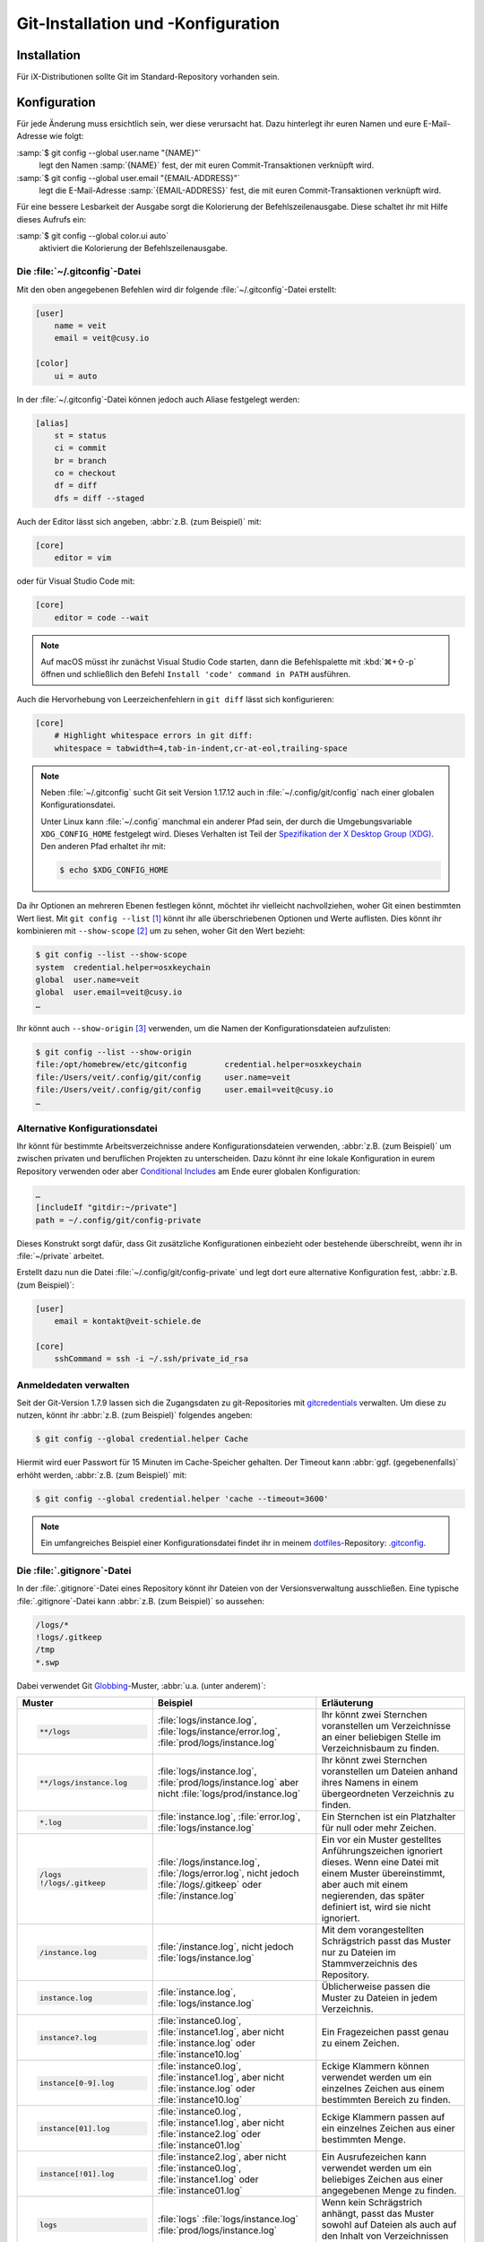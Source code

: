 .. SPDX-FileCopyrightText: 2020 Veit Schiele
..
.. SPDX-License-Identifier: BSD-3-Clause

Git-Installation und -Konfiguration
===================================

Installation
------------

Für iX-Distributionen sollte Git im Standard-Repository vorhanden sein.

.. tab:: Debian/Ubuntu

   Das Paket `git-all <https://packages.debian.org/stable/git-all>`_ stellt euch
   eine vollständige Umgebung für Git bereit. Dieses installiert ihr wie folgt:

   .. code-block:: console

    $ sudo apt install git-all

   Geht es ausschliesslich um Git, genügt das Paket namens
   `git <https://packages.debian.org/stable/git>`_:

   .. code-block:: console

    $ sudo apt install git

   Mit der Bash-Autovervollständigung lässt sich Git auf der Kommandozeile
   einfacher bedienen. Das entsprechende Paket dazu heisst
   `bash-completion <https://packages.debian.org/stable/bash-completion>`_
   und ihr installiert es wie folgt:

   .. code-block:: console

    $ sudo apt install bash-completion

.. tab:: macOS

   Es gibt verschiedene Möglichkeiten, Git auf einem Mac zu installieren. Am
   einfachsten ist es vermutlich, die Xcode Command Line Tools zu installieren.
   Hierfür müsst ihr nur ``git`` das erste Mal vom Terminal aufrufen:

   .. code-block:: console

    $ git --version

   ``git-completion`` könnt ihr mit `Homebrew <https://brew.sh/>`_ installieren:

   Anschließend müsst ihr folgende Zeile in der Datei ``~/.bash_profile`` hinzufügen:

   .. code-block:: bash

    [[ -r "$(brew --prefix)/etc/profile.d/bash_completion.sh" ]] && . "$(brew --prefix)/etc/profile.d/bash_completion.sh"

.. tab:: Windows

   Ruft dazu https://git-scm.com/download/win auf und startet den passenden
   Download dazu.

   .. seealso::
      * `git for windows <https://gitforwindows.org/>`__

.. _git-config:

Konfiguration
-------------

Für jede Änderung muss ersichtlich sein, wer diese verursacht hat. Dazu hinterlegt
ihr euren Namen und eure E-Mail-Adresse wie folgt:

:samp:`$ git config --global user.name "{NAME}"`
    legt den Namen :samp:`{NAME}` fest, der mit euren Commit-Transaktionen verknüpft wird.
:samp:`$ git config --global user.email "{EMAIL-ADDRESS}"`
    legt die E-Mail-Adresse :samp:`{EMAIL-ADDRESS}` fest, die mit euren Commit-Transaktionen
    verknüpft wird.

Für eine bessere Lesbarkeit der Ausgabe sorgt die Kolorierung der Befehlszeilenausgabe.
Diese schaltet ihr mit Hilfe dieses Aufrufs ein:

:samp:`$ git config --global color.ui auto`
    aktiviert die Kolorierung der Befehlszeilenausgabe.

Die :file:`~/.gitconfig`-Datei
~~~~~~~~~~~~~~~~~~~~~~~~~~~~~~

Mit den oben angegebenen Befehlen wird dir folgende :file:`~/.gitconfig`-Datei
erstellt:

.. code-block:: ini

    [user]
        name = veit
        email = veit@cusy.io

    [color]
        ui = auto

In der :file:`~/.gitconfig`-Datei können jedoch auch Aliase festgelegt werden:

.. code-block:: ini

    [alias]
        st = status
        ci = commit
        br = branch
        co = checkout
        df = diff
        dfs = diff --staged

.. seealso::
   Shell-Konfiguration:

   * `oh-my-zsh <https://ohmyz.sh>`_

     * `Git plugin aliases
       <https://github.com/ohmyzsh/ohmyzsh/tree/master/plugins/git#aliases>`_
     * `zsh-you-should-use
       <https://github.com/MichaelAquilina/zsh-you-should-use>`_

   * `Starship <https://starship.rs>`_

     * `git_branch-Modul <https://starship.rs/config/#git-branch>`_
     * `git_commit-Modul <https://starship.rs/config/#git-commit>`_
     * `git_state <https://starship.rs/config/#git-state>`_
     * `git_status-Modul <https://starship.rs/config/#git-status>`_

Auch der Editor lässt sich angeben, :abbr:`z.B. (zum Beispiel)` mit:

.. code-block:: ini

    [core]
        editor = vim

oder für Visual Studio Code mit:

.. code-block:: ini

    [core]
        editor = code --wait

.. note::
   Auf macOS müsst ihr zunächst Visual Studio Code starten, dann die
   Befehlspalette mit :kbd:`⌘+⇧-p` öffnen und schließlich den Befehl ``Install
   'code' command in PATH`` ausführen.

Auch die Hervorhebung von Leerzeichenfehlern in ``git diff`` lässt sich
konfigurieren:

.. code-block:: ini

    [core]
        # Highlight whitespace errors in git diff:
        whitespace = tabwidth=4,tab-in-indent,cr-at-eol,trailing-space

.. note::
   Neben :file:`~/.gitconfig` sucht Git seit Version 1.17.12 auch in
   :file:`~/.config/git/config` nach einer globalen Konfigurationsdatei.

   Unter Linux kann :file:`~/.config` manchmal ein anderer Pfad sein, der durch
   die Umgebungsvariable ``XDG_CONFIG_HOME`` festgelegt wird. Dieses
   Verhalten ist Teil der `Spezifikation der X Desktop Group (XDG)
   <https://wiki.archlinux.org/title/XDG_Base_Directory#Specification>`_. Den
   anderen Pfad erhaltet ihr mit:

   .. code-block:: ini

      $ echo $XDG_CONFIG_HOME

.. seealso::
   * `git config files <https://git-scm.com/docs/git-config#FILES>`_

Da ihr Optionen an mehreren Ebenen festlegen könnt, möchtet ihr vielleicht
nachvollziehen, woher Git einen bestimmten Wert liest. Mit ``git config --list``
[#]_ könnt ihr alle überschriebenen Optionen und Werte auflisten. Dies könnt
ihr kombinieren mit ``--show-scope`` [#]_ um zu sehen, woher Git den Wert
bezieht:

.. code-block:: console

   $ git config --list --show-scope
   system  credential.helper=osxkeychain
   global  user.name=veit
   global  user.email=veit@cusy.io
   …

Ihr könnt auch ``--show-origin`` [#]_ verwenden, um die Namen der
Konfigurationsdateien aufzulisten:

.. code-block:: console

   $ git config --list --show-origin
   file:/opt/homebrew/etc/gitconfig        credential.helper=osxkeychain
   file:/Users/veit/.config/git/config     user.name=veit
   file:/Users/veit/.config/git/config     user.email=veit@cusy.io
   …

Alternative Konfigurationsdatei
~~~~~~~~~~~~~~~~~~~~~~~~~~~~~~~

Ihr könnt für bestimmte Arbeitsverzeichnisse andere Konfigurationsdateien
verwenden, :abbr:`z.B. (zum Beispiel)` um zwischen privaten und beruflichen
Projekten zu unterscheiden. Dazu könnt ihr eine lokale Konfiguration in eurem
Repository verwenden oder aber `Conditional Includes
<https://git-scm.com/docs/git-config#_conditional_includes>`_ am Ende eurer
globalen Konfiguration:

.. code-block:: ini

    …
    [includeIf "gitdir:~/private"]
    path = ~/.config/git/config-private

Dieses Konstrukt sorgt dafür, dass Git zusätzliche Konfigurationen einbezieht
oder bestehende überschreibt, wenn ihr in :file:`~/private` arbeitet.

Erstellt dazu nun die Datei :file:`~/.config/git/config-private` und legt dort
eure alternative Konfiguration fest, :abbr:`z.B. (zum Beispiel)`:

.. code-block:: ini

    [user]
        email = kontakt@veit-schiele.de

    [core]
        sshCommand = ssh -i ~/.ssh/private_id_rsa

.. seealso::
   * `core.sshCommand
     <https://git-scm.com/docs/git-config#Documentation/git-config.txt-coresshCommand>`_

Anmeldedaten verwalten
~~~~~~~~~~~~~~~~~~~~~~

Seit der Git-Version 1.7.9 lassen sich die Zugangsdaten zu git-Repositories mit
`gitcredentials <https://git-scm.com/docs/gitcredentials>`_ verwalten. Um diese
zu nutzen, könnt ihr :abbr:`z.B. (zum Beispiel)` folgendes angeben:

.. code-block:: console

    $ git config --global credential.helper Cache

Hiermit wird euer Passwort für 15 Minuten im Cache-Speicher gehalten. Der Timeout
kann :abbr:`ggf. (gegebenenfalls)` erhöht werden, :abbr:`z.B. (zum Beispiel)` mit:

.. code-block:: console

    $ git config --global credential.helper 'cache --timeout=3600'

.. tab:: macOS

    Unter macOS lässt sich mit ``osxkeychain`` die Schlüsselbundverwaltung
    (*Keychain*) nutzen um die Zugangsdaten zu speichern. ``osxkeychain`` setzt
    Git in der Version 1.7.10 oder neuer voraus und kann im selben Verzeichnis
    wie Git installiert werden mit:

    .. code-block:: console

        $ git credential-osxkeychain
        git: 'credential-osxkeychain' is not a git command. See 'git --help'.
        $ curl -s -O http://github-media-downloads.s3.amazonaws.com/osx/git-credential-osxkeychain
        $ chmod u+x git-credential-osxkeychain
        $ sudo mv git-credential-osxkeychain /usr/bin/
        Password:
        git config --global credential.helper osxkeychain

    Dies trägt folgendes in die :file:`~/.gitconfig`-Datei ein:

    .. code-block:: ini

        [credential]
            helper = osxkeychain

.. tab:: Windows

    Für Windows steht der `Git Credential Manager (GCM)
    <https://github.com/GitCredentialManager/git-credential-manager>`_ zur
    Verfügung. Er ist integriert in `Git for Windows
    <https://git-scm.com/download/win>`_ und wird standardmäßig mitinstalliert.
    Zusätzlich besteht jedoch auch ein eigenständiges Installationsprogramm in
    `Releases <https://github.com/GitCredentialManager/git-credential-manager/releases/>`_.

    GCM wird mit dem nachfolgenden Aufruf konfiguriert:

    .. code-block:: console

        $ git credential-manager configure
        Configuring component 'Git Credential Manager'...
        Configuring component 'Azure Repos provider'...

    Dies trägt den ``[credential]``-Abschnitt in eure :file:`~/.gitconfig`-Datei
    ein:

    .. code-block:: ini

        [credential]
            helper =
            helper = C:/Program\\ Files/Git/mingw64/bin/git-credential-manager.exe

    Nun öffnet sich beim Clonen eines Repository ein Fenster des GCM und fordert
    euch zur Eingabe eurer Zugangsdaten auf.

    Zudem wird die :file:`~/.gitconfig`-Datei ergänzt, :abbr:`z.B. (zum
    Beispiel)` um die folgenden beiden Zeilen:

    .. code-block:: ini

        [credential "https://ce.cusy.io"]
            provider = generic

.. note::
    Ein umfangreiches Beispiel einer Konfigurationsdatei findet ihr in meinem
    `dotfiles <https://github.com/veit/dotfiles/>`_-Repository: `.gitconfig
    <https://github.com/veit/dotfiles/blob/main/.config/git/config>`_.

.. seealso::
    * `Git Credential Manager: authentication for everyone
      <https://github.blog/2022-04-07-git-credential-manager-authentication-for-everyone/>`_

.. _gitignore:

Die :file:`.gitignore`-Datei
~~~~~~~~~~~~~~~~~~~~~~~~~~~~

In der :file:`.gitignore`-Datei eines Repository könnt ihr Dateien von der
Versionsverwaltung ausschließen. Eine typische :file:`.gitignore`-Datei kann
:abbr:`z.B. (zum Beispiel)` so aussehen:

.. code-block:: ini

    /logs/*
    !logs/.gitkeep
    /tmp
    *.swp

Dabei verwendet Git `Globbing <https://linux.die.net/man/7/glob>`_-Muster,
:abbr:`u.a. (unter anderem)`:

+-------------------------------+-----------------------------------+-------------------------------+
| Muster                        | Beispiel                          | Erläuterung                   |
+===============================+===================================+===============================+
| .. code-block:: console       | :file:`logs/instance.log`,        | Ihr könnt zwei Sternchen      |
|                               | :file:`logs/instance/error.log`,  | voranstellen um Verzeichnisse |
|     **/logs                   | :file:`prod/logs/instance.log`    | an einer beliebigen Stelle im |
|                               |                                   | Verzeichnisbaum zu finden.    |
+-------------------------------+-----------------------------------+-------------------------------+
| .. code-block:: console       | :file:`logs/instance.log`,        | Ihr könnt zwei Sternchen      |
|                               | :file:`prod/logs/instance.log`    | voranstellen um Dateien anhand|
|     **/logs/instance.log      | aber nicht                        | ihres Namens in einem         |
|                               | :file:`logs/prod/instance.log`    | übergeordneten Verzeichnis zu |
|                               |                                   | finden.                       |
+-------------------------------+-----------------------------------+-------------------------------+
| .. code-block:: console       | :file:`instance.log`,             | Ein Sternchen ist ein         |
|                               | :file:`error.log`,                | Platzhalter für null oder     |
|     *.log                     | :file:`logs/instance.log`         | mehr Zeichen.                 |
+-------------------------------+-----------------------------------+-------------------------------+
| .. code-block:: console       | :file:`/logs/instance.log`,       | Ein vor ein Muster gestelltes |
|                               | :file:`/logs/error.log`,          | Anführungszeichen ignoriert   |
|     /logs                     | nicht jedoch                      | dieses. Wenn eine Datei mit   |
|     !/logs/.gitkeep           | :file:`/logs/.gitkeep` oder       | einem Muster übereinstimmt,   |
|                               | :file:`/instance.log`             | aber auch mit einem           |
|                               |                                   | negierenden, das später       |
|                               |                                   | definiert ist, wird sie nicht |
|                               |                                   | ignoriert.                    |
+-------------------------------+-----------------------------------+-------------------------------+
| .. code-block:: console       | :file:`/instance.log`,            | Mit dem vorangestellten       |
|                               | nicht jedoch                      | Schrägstrich passt das Muster |
|     /instance.log             | :file:`logs/instance.log`         | nur zu Dateien im             |
|                               |                                   | Stammverzeichnis des          |
|                               |                                   | Repository.                   |
+-------------------------------+-----------------------------------+-------------------------------+
| .. code-block:: console       | :file:`instance.log`,             | Üblicherweise passen die      |
|                               | :file:`logs/instance.log`         | Muster zu Dateien in jedem    |
|     instance.log              |                                   | Verzeichnis.                  |
+-------------------------------+-----------------------------------+-------------------------------+
| .. code-block:: console       | :file:`instance0.log`,            | Ein Fragezeichen passt genau  |
|                               | :file:`instance1.log`,            | zu einem Zeichen.             |
|     instance?.log             | aber nicht                        |                               |
|                               | :file:`instance.log` oder         |                               |
|                               | :file:`instance10.log`            |                               |
+-------------------------------+-----------------------------------+-------------------------------+
| .. code-block:: console       | :file:`instance0.log`,            | Eckige Klammern können        |
|                               | :file:`instance1.log`,            | verwendet werden um ein       |
|     instance[0-9].log         | aber nicht                        | einzelnes Zeichen aus einem   |
|                               | :file:`instance.log` oder         | bestimmten Bereich zu finden. |
|                               | :file:`instance10.log`            |                               |
+-------------------------------+-----------------------------------+-------------------------------+
| .. code-block:: console       | :file:`instance0.log`,            | Eckige Klammern passen        |
|                               | :file:`instance1.log`,            | auf ein einzelnes Zeichen     |
|     instance[01].log          | aber nicht                        | aus einer bestimmten Menge.   |
|                               | :file:`instance2.log` oder        |                               |
|                               | :file:`instance01.log`            |                               |
+-------------------------------+-----------------------------------+-------------------------------+
| .. code-block:: console       | :file:`instance2.log`,            | Ein Ausrufezeichen kann       |
|                               | aber nicht                        | verwendet werden um ein       |
|     instance[!01].log         | :file:`instance0.log`,            | beliebiges Zeichen aus einer  |
|                               | :file:`instance1.log` oder        | angegebenen Menge zu finden.  |
|                               | :file:`instance01.log`            |                               |
+-------------------------------+-----------------------------------+-------------------------------+
| .. code-block:: console       | :file:`logs`                      | Wenn kein Schrägstrich        |
|                               | :file:`logs/instance.log`         | anhängt, passt das Muster     |
|     logs                      | :file:`prod/logs/instance.log`    | sowohl auf Dateien als auch   |
|                               |                                   | auf den Inhalt von            |
|                               |                                   | Verzeichnissen mit diesem     |
|                               |                                   | Namen.                        |
+-------------------------------+-----------------------------------+-------------------------------+
| .. code-block:: console       | :file:`logs/instance.log`,        | Das Anhängen eines            |
|                               | :file:`logs/prod/instance.log`,   | Schrägstrichs zeigt an, dass  |
|     logs/                     | :file:`prod/logs/instance.log`    | das Muster ein Verzeichnis    |
|                               |                                   | ist. Der gesamte Inhalt jedes |
|                               |                                   | Verzeichnisses im Repository, |
|                               |                                   | das diesem Namen entspricht – |
|                               |                                   | einschließlich all seiner     |
|                               |                                   | Dateien und Unterverzeichnisse|
|                               |                                   | – wird ignoriert.             |
+-------------------------------+-----------------------------------+-------------------------------+
| .. code-block:: console       |:file:`var/instance.log`,          | Zwei Sternchen passen zu null |
|                               |:file:`var/logs/instance.log`,     | oder mehr Verzeichnissen.     |
|                               |nicht jedoch                       |                               |
|     var/**/instance.log       |:file:`var/logs/instance/error.log`|                               |
+-------------------------------+-----------------------------------+-------------------------------+
| .. code-block:: console       | :file:`logs/instance/error.log`,  | Wildcards können auch in      |
|                               | :file:`logs/instance1/error.log`  | Verzeichnisnamen verwendet    |
|     logs/instance*/error.log  |                                   | werden.                       |
+-------------------------------+-----------------------------------+-------------------------------+
| .. code-block:: console       | :file:`logs/instance.log`,        | Muster, die eine Datei in     |
|                               | nicht jedoch                      | einem bestimmten Verzeichnis  |
|     logs/instance.log         | :file:`var/logs/instance.log`     | angeben, sind relativ zum     |
|                               | oder                              | Stammverzeichnis des          |
|                               | :file:`instance.log`              | Repository.                   |
+-------------------------------+-----------------------------------+-------------------------------+

Git-commit eines leeren Verzeichnisses
::::::::::::::::::::::::::::::::::::::

In obigem Beispiel seht ihr, dass mit :file:`/logs/*` keine Inhalte des
``logs``-Verzeichnisses mit Git versioniert werden sollen, in der Folgezeile
jedoch eine Ausnahme definiert wird:

:file:`!logs/.gitkeep`

Diese Angabe erlaubt, dass die Datei :file:`.gitkeep` mit Git verwaltet werden
darf. Damit wird dann auch das :file:`logs`-Verzeichnis in das Git-Repository
übernommen. Diese Hilfskonstruktion ist erforderlich, da leere Verzeichnisse
nicht mit Git verwaltet werden können.

Eine andere Möglichkeit besteht darin, in einem leeren Verzeichnis eine
:file:`.gitignore`-Datei mit folgendem Inhalt zu erstellen:

.. code-block:: ini

    # ignore everything except .gitignore
    *
    !.gitignore


.. seealso:
    * `Can I add empty directories?
      <https://git.wiki.kernel.org/index.php/GitFaq#Can_I_add_empty_directories.3F>`_

Dateien zentral mit ``excludesfile`` ausschließen
:::::::::::::::::::::::::::::::::::::::::::::::::

Ihr könnt jedoch auch zentral für alle Git-Repositories Dateien ausschließen.
Hierfür wird üblicherweise in der :file:`~/.gitconfig`-Datei folgendes
angegeben:

.. code-block:: ini

    [core]

        # Use custom `.gitignore`
        excludesfile = ~/.gitignore
        …

.. note::
    Hilfreiche Vorlagen findet ihr in meinem `dotfiles
    <https://github.com/veit/dotfiles/tree/main/gitignores>`__-Repository oder
    auf der Website `gitignore.io <https://gitignore.io/>`_.

Ignorieren einer Datei aus dem Repository
:::::::::::::::::::::::::::::::::::::::::

Wenn ihr eine Datei ignorieren wollt, die in der Vergangenheit bereits dem Repository hinzugefügt
wurde, müsst ihr die Datei aus eurem Repository löschen und dann eine
``.gitignore``-Regel für sie hinzufügen. Die Verwendung der Option ``--cached``
bei ``git rm`` bedeutet, dass die Datei aus dem Repository gelöscht wird, aber
als ignorierte Datei in eurem Arbeitsverzeichnis verbleibt.

.. code-block:: console

    $ echo *.log >> .gitignore
    $ git rm --cached *.log
    rm 'instance.log'
    $ git commit -m "Remove log files"

.. note::
   Ihr könnt die Option ``--cached`` weglassen, wenn ihr die Datei sowohl aus
   dem Repository als  auch aus eurem lokalen Dateisystem löschen wollt.

Commit einer ignorierten Datei
::::::::::::::::::::::::::::::

Es ist möglich, den Commit einer ignorierten Datei an das Repository mit der
Option ``-f`` (oder ``--force``) bei ``git add`` zu erzwingen:

.. code-block:: console

    $ cat data/.gitignore
    *
    $ git add -f data/iris.csv
    $ git commit -m "Force add iris.csv"

Ihr könnt dies in Erwägung ziehen, wenn ihr ein allgemeines Muster (wie ``*``)
definiert habt, aber eine bestimmte Datei übertragen wollt. Eine bessere Lösung
ist meist jedoch, eine Ausnahme von der allgemeinen Regel zu definieren:

.. code-block:: console

    $ echo '!iris.csv' >> data/.gitignore
    $ cat data/.gitignore
    *
    !iris.csv
    $ git add data/iris.csv
    $ git commit -m "Add iris.csv"

Dieser Ansatz dürfte für euer Team offensichtlicher und weniger verwirrend sein.

Fehlersuche in :file:`.gitignore`-Dateien
:::::::::::::::::::::::::::::::::::::::::

Bei komplizierten :file:`.gitignore`-Mustern oder bei Mustern, die über mehrere
:file:`.gitignore`-Dateien verteilt sind, kann es schwierig sein,
herauszufinden, ob oder warum eine bestimmte Datei ignoriert wird.

Mit dem Aufruf ``git status --ignored=matching`` [#]_ wird der Ausgabe ein
Abschnitt *Ignorierte Dateien* hinzugefügt, der zusätzlich alle von Git
ignorierten Dateien und Verzeichnisse beinhaltet:

.. code-block:: console

   $ git status --ignored=matching
   Auf Branch main
   Ignorierte Dateien:
     (benutzen Sie "git add -f <Datei>...", um die Änderungen zum Commit vorzumerken)
       .DS_Store
       docs/.DS_Store
       docs/_build/doctrees/
       docs/_build/html/
       docs/clean-prep/.ipynb_checkpoints/
       …
       nichts zu committen, Arbeitsverzeichnis unverändert

Ihr könnt den Befehl ``git check-ignore`` [#]_ mit der Option ``-v`` (Langform:
``--verbose``) verwenden, um festzustellen, welches Muster die Ursache für das
Ignorieren einer bestimmten Datei ist:

.. code-block:: console

    $ git check-ignore -v data/iris.csv
    data/.gitignore:2:!iris.csv data/iris.csv

Obige Ausgabe besteht aus vier Feldern (Trennzeichen sind drei Doppelpunkte
und ein Leerzeichen) und beinhaltet:

:samp:`{FILE_CONTAINING_THE_PATTERN}`
    den Namen der Datei, die das Muster enthält.

:samp:`{LINE_NUMBER_OF_THE_PATTERN}`
    die Zeilennummer, in der in der Datei :samp:`{FILE_CONTAINING_THE_PATTERN}`
    das Muster gefunden wurde.

:samp:`{PATTERN}`
    das gefundene Muster.

:samp:`{FILE_NAME}`
    den Namen der Datei inklusive Pfad, die Git ignoriert.

Ihr könnt mehrere Dateinamen an ``git check-ignore`` übergeben, wenn ihr
möchtet, und die Namen selbst müssen nicht einmal den Dateien entsprechen, die
in eurem Repository existieren.

Eine vollständige Liste aller ignorierten Dateien erhaltet ihr mit ``git
ls-files --ignored --exclude-standard --others`` [#]_. Mit
``--exclude-standard`` werden die Standard-:file:`ignore`-Dateien gelesen und
mit ``--others`` werden die nicht-versionierten Dateien statt der versionierten
angezeigt:

.. code-block:: console

   $ git ls-files --ignored --exclude-standard --others
   .DS_Store
   _build/doctrees/clean-prep/bulwark.doctree
   _build/doctrees/clean-prep/dask-pipeline.doctree
   _build/doctrees/clean-prep/deduplicate.doctree
   …

Gelegentlich möchtet ihr vielleicht die globale :file:`~/.gitignore`-Datei
umgehen um zu sehen, welche Dateien Git unabhängig von eurer Konfiguration immer
ignoriert. Ihr könnt dies tun, indem ihr zu einer anderen ``exclude``-Option
wechselt, ``--exclude-per-directory``, die nur die :file:`.gitignore`-Dateien
des Repositorys verwendet:

.. code-block:: console

   $ git ls-files --ignored --exclude-per-directory=.gitignore --others
   docs/_build/doctrees/clean-prep/bulwark.doctree
   docs/_build/doctrees/clean-prep/dask-pipeline.doctree
   docs/_build/doctrees/clean-prep/deduplicate.doctree
   …

Beachtet, dass die Datei :file:`.DS_Store` nicht mehr als ignoriert aufgeführt
wird.

Wenn ihr ``--others`` durch ``--cached`` ersetzt, listet ``git ls-files``
Dateien auf, die ignoriert werden würden, es sei denn, sie wurden bereits
übertragen:

.. code-block:: console

   $ git ls-files --ignored --exclude-per-directory=.gitignore --cached
   data/iris.csv

Möglicherweise habt ihr solche Dateien, weil jemand sie vor den relevanten
Mustern in einer :file:`.gitignore`-Datei hinzugefügt hat, oder weil jemand sie
mit ``git add --force`` hinzugefügt hat. So oder so, wenn ihr die Datei nicht
mehr mit Git verwalten wollt, könnt ihr sie mit dem folgenden Einzeiler aus der
Git-Verwaltung nehmen, sie aber nicht löschen:

.. code-block:: console

   $ git ls-files --ignored --exclude-per-directory=.gitignore --cached | xargs -r git rm --cached
   rm 'data/iris.csv'

----

.. [#] `git config --list
   <https://git-scm.com/docs/git-config#Documentation/git-config.txt---list>`_
.. [#] `git config --show-scope
   <https://git-scm.com/docs/git-config#Documentation/git-config.txt---show-scope>`_
.. [#] `git config --show-origin
   <https://git-scm.com/docs/git-config#Documentation/git-config.txt---show-origin>`_
.. [#] `git status --ignored
   <https://git-scm.com/docs/git-status#Documentation/git-status.txt---ignoredltmodegt>`_
.. [#] `git check-ignore
   <https://git-scm.com/docs/git-check-ignore>`_
.. [#] `git ls-files --ignored
   <https://git-scm.com/docs/git-ls-files#Documentation/git-ls-files.txt---ignored>`_
